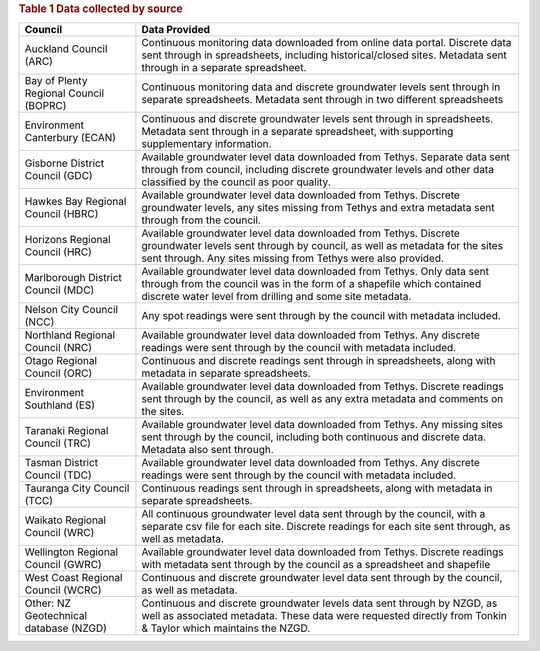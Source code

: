
.. rubric:: Table 1 Data collected by source
+----------------------------------------+----------------------------------------------------------------------------------------------------------------------------------------------------------------------------------------------------------------------------+
| Council                                | Data Provided                                                                                                                                                                                                              |
+========================================+============================================================================================================================================================================================================================+
| Auckland Council (ARC)                 | Continuous monitoring data downloaded from online data portal. Discrete data sent through in spreadsheets, including historical/closed sites. Metadata sent through in a separate spreadsheet.                             |
+----------------------------------------+----------------------------------------------------------------------------------------------------------------------------------------------------------------------------------------------------------------------------+
| Bay of Plenty Regional Council (BOPRC) | Continuous monitoring data and discrete groundwater levels sent through in separate spreadsheets. Metadata sent through in two different spreadsheets                                                                      |
+----------------------------------------+----------------------------------------------------------------------------------------------------------------------------------------------------------------------------------------------------------------------------+
| Environment Canterbury (ECAN)          | Continuous and discrete groundwater levels sent through in spreadsheets. Metadata sent through in a separate spreadsheet, with supporting supplementary information.                                                       |
+----------------------------------------+----------------------------------------------------------------------------------------------------------------------------------------------------------------------------------------------------------------------------+
| Gisborne District Council (GDC)        | Available groundwater level data downloaded from Tethys. Separate data sent through from council, including discrete groundwater levels and other data classified by the council as poor quality.                          |
+----------------------------------------+----------------------------------------------------------------------------------------------------------------------------------------------------------------------------------------------------------------------------+
| Hawkes Bay Regional Council (HBRC)     | Available groundwater level data downloaded from Tethys. Discrete groundwater levels, any sites missing from Tethys and extra metadata sent through from the council.                                                      |
+----------------------------------------+----------------------------------------------------------------------------------------------------------------------------------------------------------------------------------------------------------------------------+
| Horizons Regional Council (HRC)        | Available groundwater level data downloaded from Tethys. Discrete groundwater levels sent through by council, as well as metadata for the sites sent through. Any sites missing from Tethys were also provided.            |
+----------------------------------------+----------------------------------------------------------------------------------------------------------------------------------------------------------------------------------------------------------------------------+
| Marlborough District Council (MDC)     | Available groundwater level data downloaded from Tethys. Only data sent through from the council was in the form of a shapefile which contained discrete water level from drilling and some site metadata.                 |
+----------------------------------------+----------------------------------------------------------------------------------------------------------------------------------------------------------------------------------------------------------------------------+
| Nelson City Council (NCC)              | Any spot readings were sent through by the council with metadata included.                                                                                                                                                 |
+----------------------------------------+----------------------------------------------------------------------------------------------------------------------------------------------------------------------------------------------------------------------------+
| Northland Regional Council (NRC)       | Available groundwater level data downloaded from Tethys. Any discrete readings were sent through by the council with  metadata included.                                                                                   |
+----------------------------------------+----------------------------------------------------------------------------------------------------------------------------------------------------------------------------------------------------------------------------+
| Otago Regional Council (ORC)           | Continuous and discrete readings sent through in spreadsheets, along with metadata in separate spreadsheets.                                                                                                               |
+----------------------------------------+----------------------------------------------------------------------------------------------------------------------------------------------------------------------------------------------------------------------------+
| Environment Southland (ES)             | Available groundwater level data downloaded from Tethys. Discrete readings sent through by the council, as well as any extra metadata and comments on the sites.                                                           |
+----------------------------------------+----------------------------------------------------------------------------------------------------------------------------------------------------------------------------------------------------------------------------+
| Taranaki Regional Council (TRC)        | Available groundwater level data downloaded from Tethys. Any missing sites sent through by the council, including both continuous and discrete data. Metadata also sent through.                                           |
+----------------------------------------+----------------------------------------------------------------------------------------------------------------------------------------------------------------------------------------------------------------------------+
| Tasman District Council (TDC)          | Available groundwater level data downloaded from Tethys. Any discrete readings were sent through by the council with metadata included.                                                                                    |
+----------------------------------------+----------------------------------------------------------------------------------------------------------------------------------------------------------------------------------------------------------------------------+
| Tauranga City Council (TCC)            | Continuous readings sent through in spreadsheets, along with metadata in separate spreadsheets.                                                                                                                            |
+----------------------------------------+----------------------------------------------------------------------------------------------------------------------------------------------------------------------------------------------------------------------------+
| Waikato Regional Council (WRC)         | All continuous groundwater level data sent through by the council, with a separate csv file for each site. Discrete readings for each site sent through, as well as metadata.                                              |
+----------------------------------------+----------------------------------------------------------------------------------------------------------------------------------------------------------------------------------------------------------------------------+
| Wellington Regional Council (GWRC)     | Available groundwater level data downloaded from Tethys. Discrete readings with metadata sent through by the council as a spreadsheet and shapefile                                                                        |
+----------------------------------------+----------------------------------------------------------------------------------------------------------------------------------------------------------------------------------------------------------------------------+
| West Coast Regional Council (WCRC)     | Continuous and discrete groundwater level data sent through by the council, as well as metadata.                                                                                                                           |
+----------------------------------------+----------------------------------------------------------------------------------------------------------------------------------------------------------------------------------------------------------------------------+
| Other: NZ Geotechnical database (NZGD) | Continuous and discrete groundwater levels data sent through by NZGD, as well as associated metadata. These data were requested directly from Tonkin & Taylor which maintains the NZGD.                                    |
+----------------------------------------+----------------------------------------------------------------------------------------------------------------------------------------------------------------------------------------------------------------------------+
